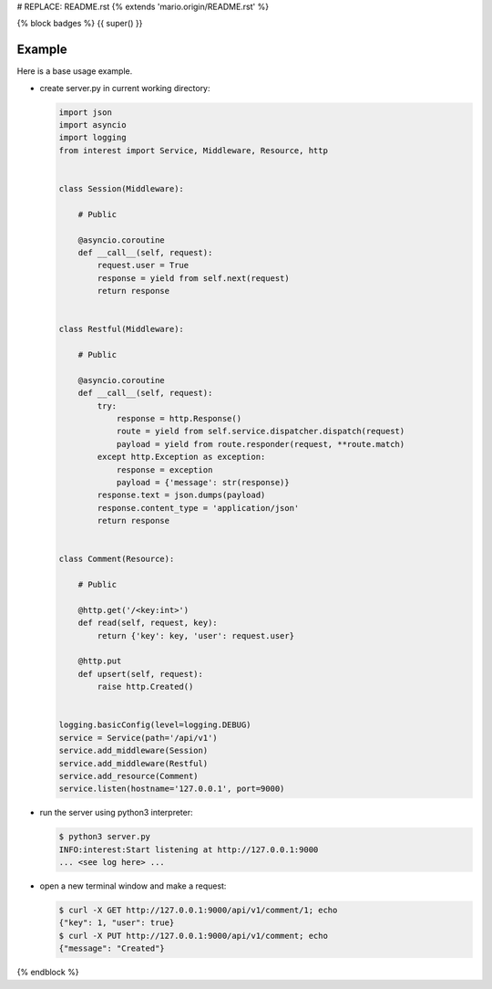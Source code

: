 # REPLACE: README.rst
{% extends 'mario.origin/README.rst' %}

{% block badges %}
{{ super() }}

Example
-------

Here is a base usage example.

- create server.py in current working directory:

  .. code-block:: python

    import json
    import asyncio
    import logging
    from interest import Service, Middleware, Resource, http
    
    
    class Session(Middleware):
    
        # Public
    
        @asyncio.coroutine
        def __call__(self, request):
            request.user = True
            response = yield from self.next(request)
            return response
    
    
    class Restful(Middleware):
    
        # Public
    
        @asyncio.coroutine
        def __call__(self, request):
            try:
                response = http.Response()
                route = yield from self.service.dispatcher.dispatch(request)
                payload = yield from route.responder(request, **route.match)
            except http.Exception as exception:
                response = exception
                payload = {'message': str(response)}
            response.text = json.dumps(payload)
            response.content_type = 'application/json'
            return response
    
    
    class Comment(Resource):
    
        # Public
    
        @http.get('/<key:int>')
        def read(self, request, key):
            return {'key': key, 'user': request.user}
    
        @http.put
        def upsert(self, request):
            raise http.Created()
    
    
    logging.basicConfig(level=logging.DEBUG)
    service = Service(path='/api/v1')
    service.add_middleware(Session)
    service.add_middleware(Restful)
    service.add_resource(Comment)
    service.listen(hostname='127.0.0.1', port=9000)
    
- run the server using python3 interpreter:

  .. code-block:: bash

    $ python3 server.py
    INFO:interest:Start listening at http://127.0.0.1:9000
    ... <see log here> ... 
    
- open a new terminal window and make a request:

  .. code-block:: bash

    $ curl -X GET http://127.0.0.1:9000/api/v1/comment/1; echo
    {"key": 1, "user": true}
    $ curl -X PUT http://127.0.0.1:9000/api/v1/comment; echo
    {"message": "Created"}

{% endblock %}